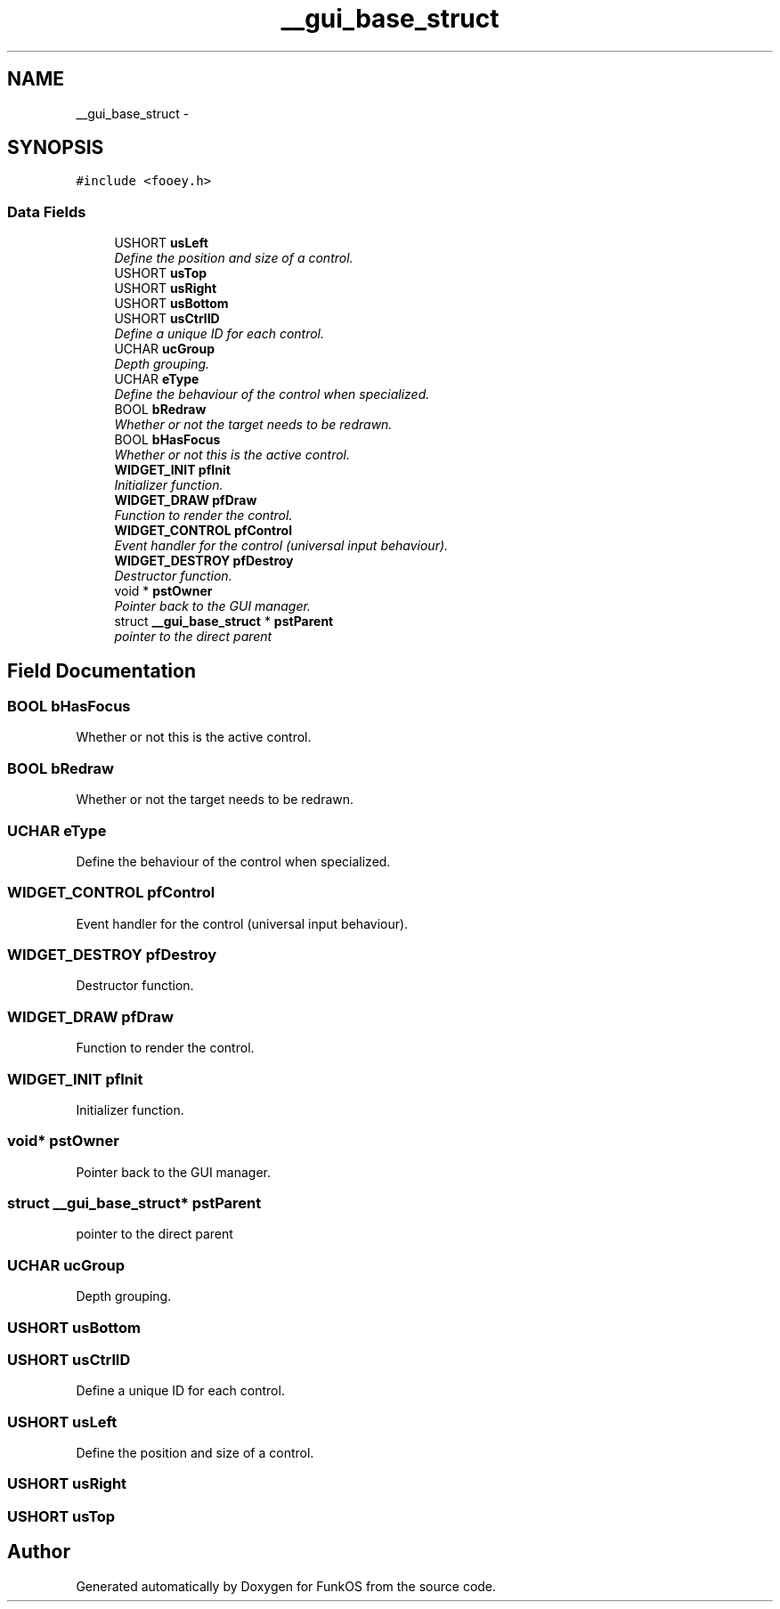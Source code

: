 .TH "__gui_base_struct" 3 "20 Mar 2010" "Version R3" "FunkOS" \" -*- nroff -*-
.ad l
.nh
.SH NAME
__gui_base_struct \- 
.SH SYNOPSIS
.br
.PP
.PP
\fC#include <fooey.h>\fP
.SS "Data Fields"

.in +1c
.ti -1c
.RI "USHORT \fBusLeft\fP"
.br
.RI "\fIDefine the position and size of a control. \fP"
.ti -1c
.RI "USHORT \fBusTop\fP"
.br
.ti -1c
.RI "USHORT \fBusRight\fP"
.br
.ti -1c
.RI "USHORT \fBusBottom\fP"
.br
.ti -1c
.RI "USHORT \fBusCtrlID\fP"
.br
.RI "\fIDefine a unique ID for each control. \fP"
.ti -1c
.RI "UCHAR \fBucGroup\fP"
.br
.RI "\fIDepth grouping. \fP"
.ti -1c
.RI "UCHAR \fBeType\fP"
.br
.RI "\fIDefine the behaviour of the control when specialized. \fP"
.ti -1c
.RI "BOOL \fBbRedraw\fP"
.br
.RI "\fIWhether or not the target needs to be redrawn. \fP"
.ti -1c
.RI "BOOL \fBbHasFocus\fP"
.br
.RI "\fIWhether or not this is the active control. \fP"
.ti -1c
.RI "\fBWIDGET_INIT\fP \fBpfInit\fP"
.br
.RI "\fIInitializer function. \fP"
.ti -1c
.RI "\fBWIDGET_DRAW\fP \fBpfDraw\fP"
.br
.RI "\fIFunction to render the control. \fP"
.ti -1c
.RI "\fBWIDGET_CONTROL\fP \fBpfControl\fP"
.br
.RI "\fIEvent handler for the control (universal input behaviour). \fP"
.ti -1c
.RI "\fBWIDGET_DESTROY\fP \fBpfDestroy\fP"
.br
.RI "\fIDestructor function. \fP"
.ti -1c
.RI "void * \fBpstOwner\fP"
.br
.RI "\fIPointer back to the GUI manager. \fP"
.ti -1c
.RI "struct \fB__gui_base_struct\fP * \fBpstParent\fP"
.br
.RI "\fIpointer to the direct parent \fP"
.in -1c
.SH "Field Documentation"
.PP 
.SS "BOOL \fBbHasFocus\fP"
.PP
Whether or not this is the active control. 
.SS "BOOL \fBbRedraw\fP"
.PP
Whether or not the target needs to be redrawn. 
.SS "UCHAR \fBeType\fP"
.PP
Define the behaviour of the control when specialized. 
.SS "\fBWIDGET_CONTROL\fP \fBpfControl\fP"
.PP
Event handler for the control (universal input behaviour). 
.SS "\fBWIDGET_DESTROY\fP \fBpfDestroy\fP"
.PP
Destructor function. 
.SS "\fBWIDGET_DRAW\fP \fBpfDraw\fP"
.PP
Function to render the control. 
.SS "\fBWIDGET_INIT\fP \fBpfInit\fP"
.PP
Initializer function. 
.SS "void* \fBpstOwner\fP"
.PP
Pointer back to the GUI manager. 
.SS "struct \fB__gui_base_struct\fP* \fBpstParent\fP"
.PP
pointer to the direct parent 
.SS "UCHAR \fBucGroup\fP"
.PP
Depth grouping. 
.SS "USHORT \fBusBottom\fP"
.SS "USHORT \fBusCtrlID\fP"
.PP
Define a unique ID for each control. 
.SS "USHORT \fBusLeft\fP"
.PP
Define the position and size of a control. 
.SS "USHORT \fBusRight\fP"
.SS "USHORT \fBusTop\fP"

.SH "Author"
.PP 
Generated automatically by Doxygen for FunkOS from the source code.
